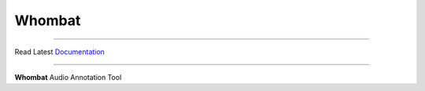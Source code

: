 =======
Whombat
=======

.. image:: https://img.shields.io/pypi/v/Whombat.svg
    :target: https://pypi.python.org/pypi/Whombat/
    :alt: PyPI

.. image:: https://github.com/mbsantiago/Whombat/workflows/Test/badge.svg?branch=main
    :target: https://github.com/mbsantiago/Whombat/actions?query=workflow%3ATest
    :alt: Test Status

.. image:: https://github.com/mbsantiago/Whombat/workflows/Lint/badge.svg?branch=main
    :target: https://github.com/mbsantiago/Whombat/actions?query=workflow%3ALint
    :alt: Lint Status

.. image:: https://codecov.io/gh/mbsantiago/Whombat/branch/main/graph/badge.svg
    :target: https://codecov.io/gh/mbsantiago/Whombat
    :alt: Code Coverage

.. image:: https://img.shields.io/github/license/mashape/apistatus.svg
    :target: https://pypi.python.org/pypi/Whombat/
    :alt: License

.. image:: https://pepy.tech/badge/Whombat
    :target: https://pepy.tech/project/Whombat
    :alt: Downloads

.. image:: https://img.shields.io/badge/code%20style-black-000000.svg
    :target: https://github.com/psf/black
    :alt: Code Style

.. image:: https://img.shields.io/badge/%20imports-isort-%231674b1?style=flat&labelColor=ef8336
    :target: https://timothycrosley.github.io/isort/
    :alt: Imports
_________________

Read Latest Documentation_

.. _Documentation: https://mbsantiago.github.io/Whombat/
_________________

**Whombat** Audio Annotation Tool
